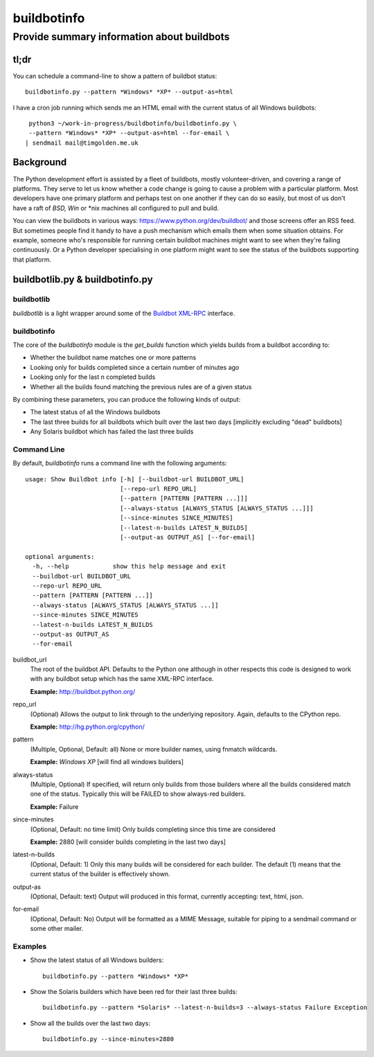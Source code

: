 ============
buildbotinfo
============

-------------------------------------------
Provide summary information about buildbots
-------------------------------------------

tl;dr
-----

You can schedule a command-line to show a pattern of buildbot status::

  buildbotinfo.py --pattern *Windows* *XP* --output-as=html
  
I have a cron job running which sends me an HTML email with the current
status of all Windows buildbots::

  python3 ~/work-in-progress/buildbotinfo/buildbotinfo.py \
  --pattern *Windows* *XP* --output-as=html --for-email \
 | sendmail mail@timgolden.me.uk
  

Background
----------

The Python development effort is assisted by a fleet of buildbots, mostly volunteer-driven,
and covering a range of platforms. They serve to let us know whether a code change is going
to cause a problem with a particular platform. Most developers have one primary platform
and perhaps test on one another if they can do so easily, but most of us don't have a
raft of *BSD, Win* or *nix machines all configured to pull and build.

You can view the buildbots in various ways: https://www.python.org/dev/buildbot/ and those
screens offer an RSS feed. But sometimes people find it handy to have a push mechanism
which emails them when some situation obtains. For example, someone who's responsible for
running certain buildbot machines might want to see when they're failing continuously. Or
a Python developer specialising in one platform might want to see the status of the
buildbots supporting that platform.

buildbotlib.py & buildbotinfo.py
--------------------------------

buildbotlib
~~~~~~~~~~~

`buildbotlib` is a light wrapper around some of the 
`Buildbot XML-RPC <http://docs.buildbot.net/0.8.0/XMLRPC-server.html>`_ interface.

buildbotinfo
~~~~~~~~~~~~

The core of the `buildbotinfo` module is the `get_builds` function which yields builds
from a buildbot according to:

* Whether the buildbot name matches one or more patterns
* Looking only for builds completed since a certain number of minutes ago
* Looking only for the last n completed builds
* Whether all the builds found matching the previous rules are of a given status

By combining these parameters, you can produce the following kinds of output:

* The latest status of all the Windows buildbots
* The last three builds for all buildbots which built over the last two days
  [implicitly excluding "dead" buildbots]
* Any Solaris buildbot which has failed the last three builds

Command Line
~~~~~~~~~~~~

By default, `buildbotinfo` runs a command line with the following arguments::

    usage: Show Buildbot info [-h] [--buildbot-url BUILDBOT_URL]
                              [--repo-url REPO_URL]
                              [--pattern [PATTERN [PATTERN ...]]]
                              [--always-status [ALWAYS_STATUS [ALWAYS_STATUS ...]]]
                              [--since-minutes SINCE_MINUTES]
                              [--latest-n-builds LATEST_N_BUILDS]
                              [--output-as OUTPUT_AS] [--for-email]

    optional arguments:
      -h, --help            show this help message and exit
      --buildbot-url BUILDBOT_URL
      --repo-url REPO_URL
      --pattern [PATTERN [PATTERN ...]]
      --always-status [ALWAYS_STATUS [ALWAYS_STATUS ...]]
      --since-minutes SINCE_MINUTES
      --latest-n-builds LATEST_N_BUILDS
      --output-as OUTPUT_AS
      --for-email

buildbot_url
    The root of the buildbot API. Defaults to the Python one although 
    in other respects this code is designed to work with any buildbot setup
    which has the same XML-RPC interface.
    
    **Example:** http://buildbot.python.org/ 

repo_url
    (Optional) 
    Allows the output to link through to the underlying repository.
    Again, defaults to the CPython repo.
    
    **Example:** http://hg.python.org/cpython/

pattern
    (Multiple, Optional, Default: all) 
    None or more builder names, using fnmatch wildcards.
    
    **Example:** *Windows* *XP* [will find all windows builders]
    
always-status
    (Multiple, Optional)
    If specified, will return only builds from those builders where all the builds considered
    match one of the status. Typically this will be FAILED to show always-red builders.
    
    **Example:** Failure

since-minutes
    (Optional, Default: no time limit)
    Only builds completing since this time are considered
    
    **Example:** 2880 [will consider builds completing in the last two days]

latest-n-builds
    (Optional, Default: 1)
    Only this many builds will be considered for each builder. The default (1) means that the
    current status of the builder is effectively shown.

output-as
    (Optional, Default: text)
    Output will produced in this format, currently accepting: text, html, json.

for-email
    (Optional, Default: No)
    Output will be formatted as a MIME Message, suitable for piping to a sendmail command
    or some other mailer.

Examples
~~~~~~~~

* Show the latest status of all Windows builders::

    buildbotinfo.py --pattern *Windows* *XP*

* Show the Solaris builders which have been red for their last three builds::

    buildbotinfo.py --pattern *Solaris* --latest-n-builds=3 --always-status Failure Exception

* Show all the builds over the last two days::

    buildbotinfo.py --since-minutes=2880 

